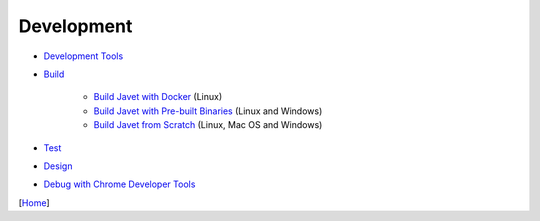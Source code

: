 ===========
Development
===========

* `Development Tools <tools.rst>`_
* `Build <build.rst>`_

   * `Build Javet with Docker <build_javet_with_docker.rst>`_ (Linux)
   * `Build Javet with Pre-built Binaries <build_javet_with_pre_built_binaries.rst>`_ (Linux and Windows)
   * `Build Javet from Scratch <build_javet_from_scratch.rst>`_ (Linux, Mac OS and Windows)

* `Test <test.rst>`_
* `Design <design.rst>`_
* `Debug with Chrome Developer Tools <debug_with_chrome_developer_tools.rst>`_

[`Home <../../README.rst>`_]

